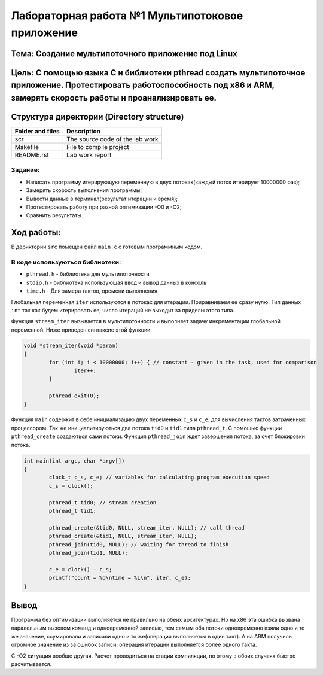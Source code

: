 =================================================
**Лабораторная работа №1 Мультипотоковое приложение**
=================================================

Тема: Создание мультипоточного приложение под Linux
---------------------------------

Цель: С помощью языка С и библиотеки pthread создать мультипоточное приложение. Протестировать работоспособность под х86 и ARM, замерять скорость работы и проанализировать ее.
------------------------------------

Структура директории (Directory structure)
-------------------------------------------
+-------------------+----------------------------------+ 
| Folder and files  |            Description           |
+===================+==================================+ 
|        scr        | The source code of the lab work  |
+-------------------+----------------------------------+ 
|       Makefile    |     File to compile project      | 
+-------------------+----------------------------------+ 
|       README.rst  |         Lab work report          |
+-------------------+----------------------------------+

**Задание:**
~~~~
* Написать программу итерирующую переменную в двух потоках(каждый поток итерирует 10000000 раз);
* Замерять скорость выполнения программы;
* Вывести данные в терминал(результат итерации и время);
* Протестировать работу при разной оптимизации -О0 и -О2;
* Сравнить результаты.

**Ход работы:**
-----------
В дериктории ``src`` помещен файл ``main.c`` с готовым программным кодом.

В коде используються библиотеки:
~~~~
* ``pthread.h`` - библиотека для мультипоточности
* ``stdio.h``   - библиотека использующая ввод и вывод данных в консоль
* ``time.h``    - Для замера тактов, времени выполнения

Глобальная переменная ``iter`` используются в потоках для итерации. Приравниваем ее сразу нулю. Тип данных ``int`` 
так как будем итерировать ее, число итераций не выходит за приделы этого типа.

Функция ``stream_iter`` вызывается в мультипоточности и выполняет задачу инкрементации глобальной переменной. 
Ниже приведен синтаксис этой функции.

.. code-block:: C

  void *stream_iter(void *param) 
  {
          for (int i; i < 10000000; i++) { // constant - given in the task, used for comparison
                  iter++;
          }
  
          pthread_exit(0);
  }

Функция ``main`` содержит в себе инициализацию двух переменных ``c_s`` и ``c_e``, для вычисления тактов затраченных процессором. 
Так же инициализируються два потока ``tid0`` и ``tid1`` типа ``pthread_t``. С помощью функции ``pthread_create`` создаються сами потоки.
Функция ``pthread_join`` ждет завершения потока, за счет блокировки потока.

.. code-block:: C

  int main(int argc, char *argv[])
  {
          clock_t c_s, c_e; // variables for calculating program execution speed
          c_s = clock();
  
          pthread_t tid0; // stream creation
          pthread_t tid1;
  
          pthread_create(&tid0, NULL, stream_iter, NULL); // call thread
          pthread_create(&tid1, NULL, stream_iter, NULL);
          pthread_join(tid0, NULL); // waiting for thread to finish
          pthread_join(tid1, NULL);
  
          c_e = clock() - c_s;
          printf("count = %d\ntime = %i\n", iter, c_e);
  }


Вывод
----

Программа без оптимизации выполняется не правильно на обеих архитектурах. Но на х86 эта ошибка вызвана паралельным вызовом команд и 
одновременной записью, тем самым оба потоки одновременно взяли одно и то же значение, ссумировали и записали одно и то же(операция 
выполняется в один такт). А на ARM получили огромное значение из за ошибок записи, операция итерации выполняется более одного такта.

С -О2 ситуация вообще другая. Расчет проводиться на стадии компиляции, по этому в обоих случаях быстро расчитывается.




